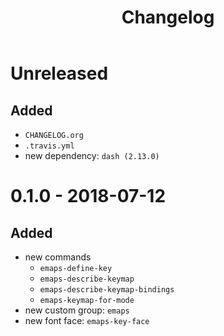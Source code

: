 #+TITLE: Changelog
#+OPTIONS: H:10
#+OPTIONS: num:nil
#+OPTIONS: toc:2

* Unreleased

** Added

- =CHANGELOG.org=
- =.travis.yml=
- new dependency: =dash (2.13.0)=

* 0.1.0 - 2018-07-12

** Added

- new commands
  - =emaps-define-key=
  - =emaps-describe-keymap=
  - =emaps-describe-keymap-bindings=
  - =emaps-keymap-for-mode=
- new custom group: =emaps=
- new font face: =emaps-key-face=

